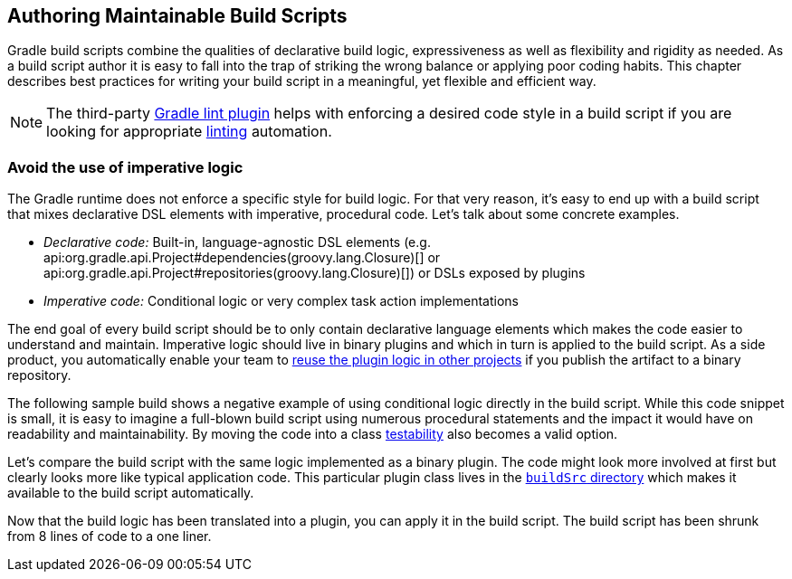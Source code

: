 // Copyright 2018 the original author or authors.
//
// Licensed under the Apache License, Version 2.0 (the "License");
// you may not use this file except in compliance with the License.
// You may obtain a copy of the License at
//
//      http://www.apache.org/licenses/LICENSE-2.0
//
// Unless required by applicable law or agreed to in writing, software
// distributed under the License is distributed on an "AS IS" BASIS,
// WITHOUT WARRANTIES OR CONDITIONS OF ANY KIND, either express or implied.
// See the License for the specific language governing permissions and
// limitations under the License.

[[authoring_maintainable_build_scripts]]
== Authoring Maintainable Build Scripts

Gradle build scripts combine the qualities of declarative build logic, expressiveness as well as flexibility and rigidity as needed. As a build script author it is easy to fall into the trap of striking the wrong balance or applying poor coding habits. This chapter describes best practices for writing your build script in a meaningful, yet flexible and efficient way.

[NOTE]
====
The third-party link:https://github.com/nebula-plugins/gradle-lint-plugin[Gradle lint plugin] helps with enforcing a desired code style in a build script if you are looking for appropriate link:https://en.wikipedia.org/wiki/Lint_(software)[linting] automation.
====

[[sec:avoid_use_of_imperative_logic]]
=== Avoid the use of imperative logic

The Gradle runtime does not enforce a specific style for build logic. For that very reason, it's easy to end up with a build script that mixes declarative DSL elements with imperative, procedural code. Let's talk about some concrete examples.

* _Declarative code:_ Built-in, language-agnostic DSL elements (e.g. api:org.gradle.api.Project#dependencies(groovy.lang.Closure)[] or api:org.gradle.api.Project#repositories(groovy.lang.Closure)[]) or DSLs exposed by plugins
* _Imperative code:_ Conditional logic or very complex task action implementations

The end goal of every build script should be to only contain declarative language elements which makes the code easier to understand and maintain. Imperative logic should live in binary plugins and which in turn is applied to the build script. As a side product, you automatically enable your team to link:https://guides.gradle.org/designing-gradle-plugins/#reusable_logic_should_be_written_as_binary_plugin[reuse the plugin logic in other projects] if you publish the artifact to a binary repository.

The following sample build shows a negative example of using conditional logic directly in the build script. While this code snippet is small, it is easy to imagine a full-blown build script using numerous procedural statements and the impact it would have on readability and maintainability. By moving the code into a class link:https://guides.gradle.org/testing-gradle-plugins/[testability] also becomes a valid option.

++++
<sample id="conditionalLogicDont" dir="userguide/bestPractices/conditionalLogic/dont" title="A build script using conditional logic to create a task">
    <sourcefile file="build.gradle"/>
</sample>
++++

Let's compare the build script with the same logic implemented as a binary plugin. The code might look more involved at first but clearly looks more like typical application code. This particular plugin class lives in the <<sec:build_sources,`buildSrc` directory>> which makes it available to the build script automatically.

++++
<sample id="conditionalLogicDo" dir="userguide/bestPractices/conditionalLogic/do/buildSrc/src/main/java/com/enterprise" title="A binary plugin implementing imperative logic">
    <sourcefile file="ReleasePlugin.java"/>
</sample>
++++

Now that the build logic has been translated into a plugin, you can apply it in the build script. The build script has been shrunk from 8 lines of code to a one liner.

++++
<sample id="conditionalLogicDo" dir="userguide/bestPractices/conditionalLogic/do" title="A build script applying a plugin that encapsulates imperative logic">
    <sourcefile file="build.gradle"/>
</sample>
++++


